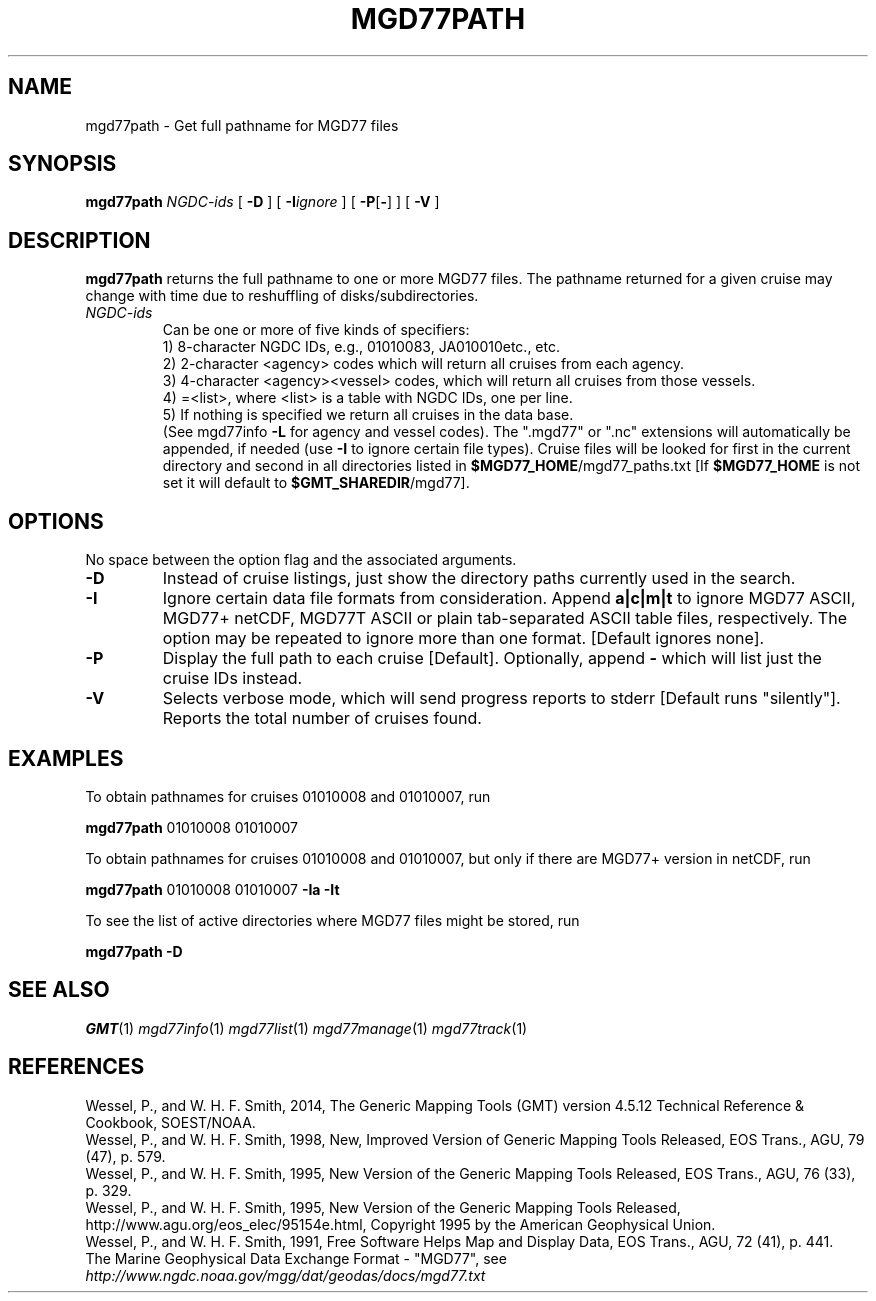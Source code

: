 .TH MGD77PATH 1 "Feb 27 2014" "GMT 4.5.13 (SVN)" "Generic Mapping Tools"
.SH NAME
mgd77path \- Get full pathname for MGD77 files
.SH SYNOPSIS
\fBmgd77path\fP \fINGDC-ids\fP [ \fB\-D\fP ] [ \fB\-I\fP\fIignore\fP ] [ \fB\-P\fP[\fB-\fP] ] [ \fB\-V\fP ]
.SH DESCRIPTION
\fBmgd77path\fP returns the full pathname to one or more MGD77 files. The pathname returned for a given
cruise may change with time due to reshuffling of disks/subdirectories.
.TP
\fINGDC-ids\fP
Can be one or more of five kinds of specifiers:
.br
1) 8-character NGDC IDs, e.g., 01010083, JA010010etc., etc.
.br
2) 2-character <agency> codes which will return all cruises from each agency.
.br
3) 4-character <agency><vessel> codes, which will return all cruises from those vessels.
.br
4) =<list>, where <list> is a table with NGDC IDs, one per line.
.br
5) If nothing is specified we return all cruises in the data base.
.br
(See mgd77info \fB\-L\fP for agency and vessel codes).
The ".mgd77" or ".nc" extensions will automatically be appended, if needed (use \fB\-I\fP
to ignore certain file types).  Cruise files will be looked for first in the current directory
and second in all directories listed in \fB$MGD77_HOME\fP/mgd77_paths.txt [If \fB$MGD77_HOME\fP
is not set it will default to \fB$GMT_SHAREDIR\fP/mgd77].
.br
.SH OPTIONS
No space between the option flag and the associated arguments.
.TP
\fB\-D\fP
Instead of cruise listings, just show the directory paths currently used in the search.
.TP
\fB\-I\fP
Ignore certain data file formats from consideration. Append \fBa|c|m|t\fP to ignore
MGD77 ASCII, MGD77+ netCDF, MGD77T ASCII or plain tab-separated ASCII table files, respectively. The option may
be repeated to ignore more than one format.  [Default ignores none].
.TP
\fB\-P\fP
Display the full path to each cruise [Default].  Optionally, append \fB-\fP which will list
just the cruise IDs instead.
.TP
\fB\-V\fP
Selects verbose mode, which will send progress reports to stderr [Default runs "silently"].
Reports the total number of cruises found.
.SH EXAMPLES
To obtain pathnames for cruises 01010008 and 01010007, run
.br
.sp
\fBmgd77path\fP 01010008 01010007
.br
.sp
To obtain pathnames for cruises 01010008 and 01010007, but only if there are MGD77+ version in netCDF, run
.br
.sp
\fBmgd77path\fP 01010008 01010007 \fB\-Ia\fP \fB\-It\fP
.br
.sp
To see the list of active directories where MGD77 files might be stored, run
.br
.sp
\fBmgd77path\fP \fB\-D\fP
.SH "SEE ALSO"
.IR GMT (1)
.IR mgd77info (1)
.IR mgd77list (1)
.IR mgd77manage (1)
.IR mgd77track (1)
.SH REFERENCES
Wessel, P., and W. H. F. Smith, 2014, The Generic Mapping Tools (GMT) version
4.5.12 Technical Reference & Cookbook, SOEST/NOAA.
.br
Wessel, P., and W. H. F. Smith, 1998, New, Improved Version of Generic Mapping
Tools Released, EOS Trans., AGU, 79 (47), p. 579.
.br
Wessel, P., and W. H. F. Smith, 1995, New Version of the Generic Mapping Tools
Released, EOS Trans., AGU, 76 (33), p. 329.
.br
Wessel, P., and W. H. F. Smith, 1995, New Version of the Generic Mapping Tools
Released, http://www.agu.org/eos_elec/95154e.html, Copyright 1995 by the
American Geophysical Union.
.br
Wessel, P., and W. H. F. Smith, 1991, Free Software Helps Map and Display Data,
EOS Trans., AGU, 72 (41), p. 441.
.br
The Marine Geophysical Data Exchange Format - "MGD77", see
\fIhttp://www.ngdc.noaa.gov/mgg/dat/geodas/docs/mgd77.txt\fP
.br
